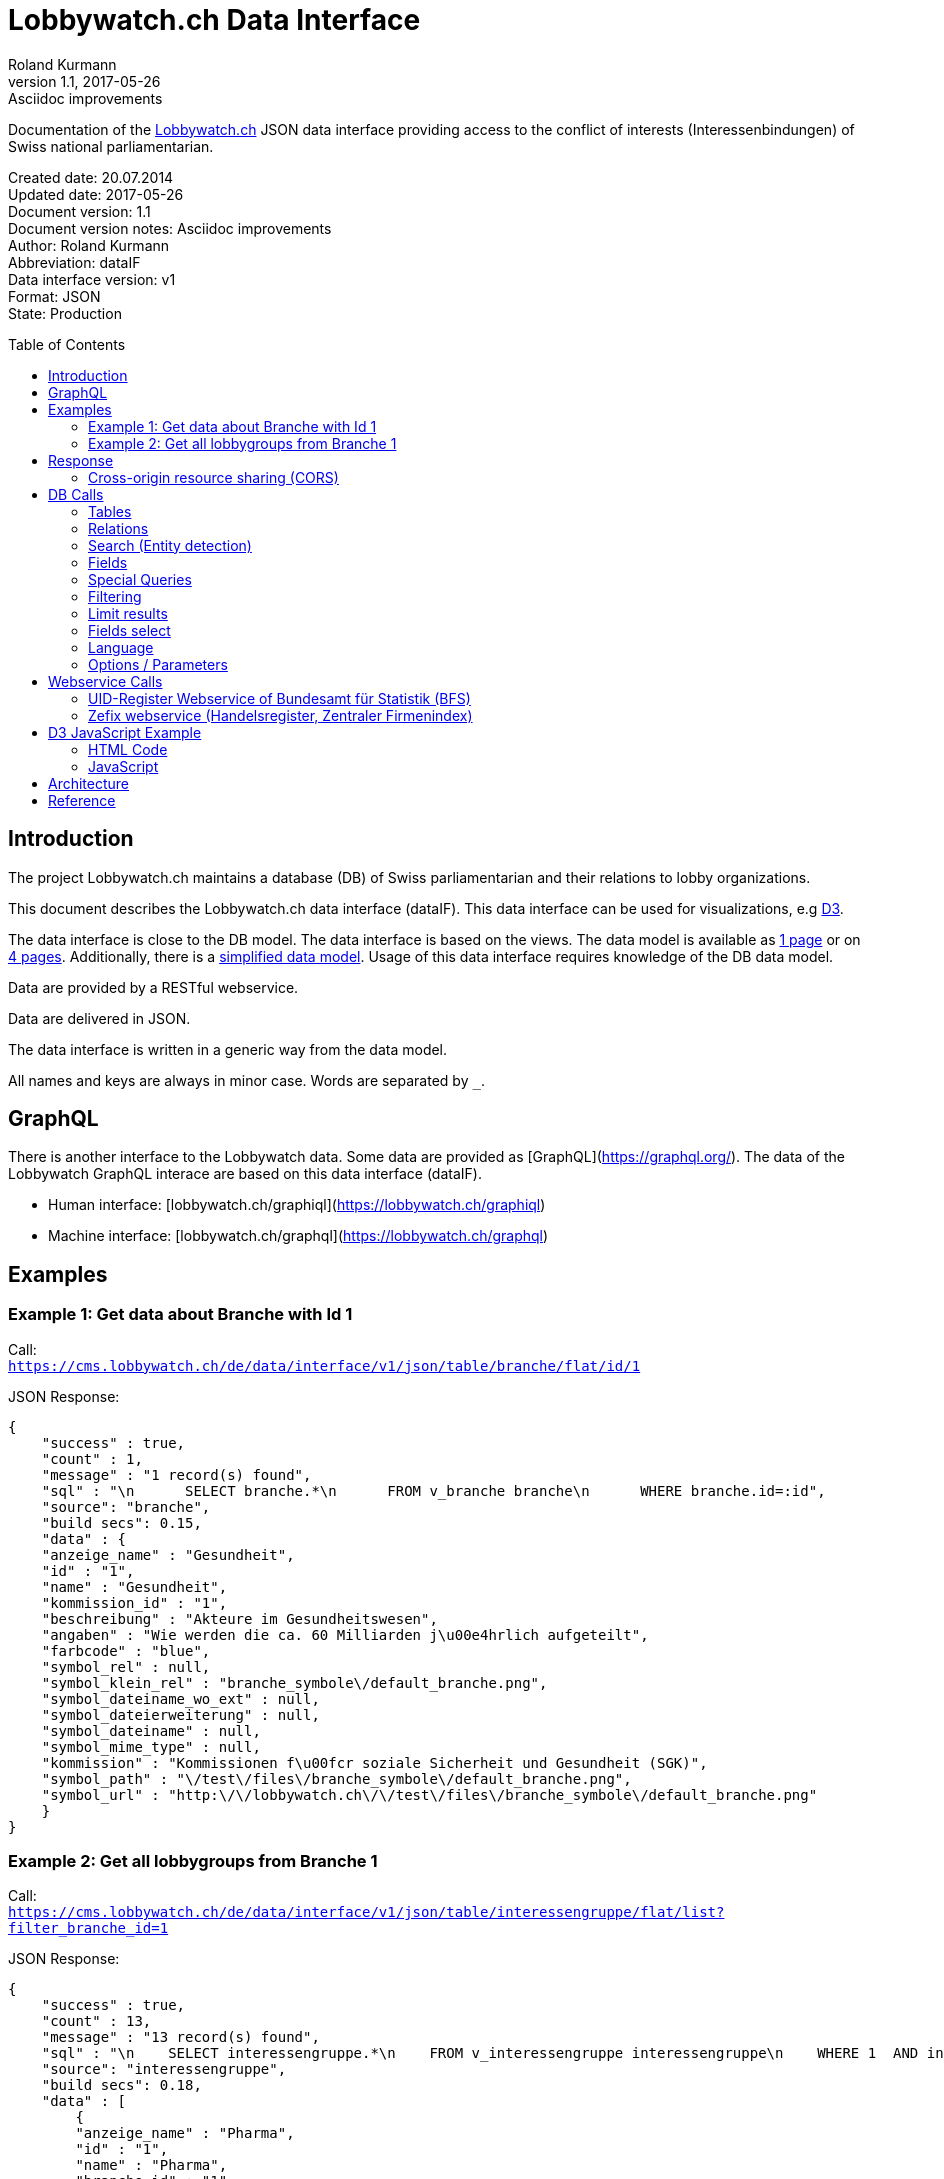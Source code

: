 = Lobbywatch.ch Data Interface
Roland Kurmann
v1.1, 2017-05-26: Asciidoc improvements
// Metadata
:description: Documentation of the {lobbywatch-homepage}[Lobbywatch.ch] JSON data interface as RESTful webservice providing access to the conflict of interests (Interessenbindungen) of Swiss national parliamentarian.
:keywords: lobbywatch, JSON, data interface, REST, RESTful, conflict of interests, COI, Swiss national parliament, Nationalrat, Ständerat, Interessenbindung
// Settings
:page-layout: base
:idprefix: id_
:idseparator: -
:toc: preamble
:imagesdir: assets/images
:source-highlighter: highlightjs
// :sectnums:
// URIs
:lobbywatch-homepage: https://lobbywatch.ch
:dataIF-base: https://cms.lobbywatch.ch/de/data/interface/v1/json
:project-repo: lobbywatch/lobbywatch
:uri-repo: https://github.com/{project-repo}
// GitHub customization
ifdef::env-github[]
:tag: master
:!toc-title:
:outfilesuffix: .adoc
:caution-caption: :fire:
:important-caption: :exclamation:
:note-caption: :paperclip:
:tip-caption: :bulb:
:warning-caption: :warning:
endif::[]

// Asciidoctor User Manual: http://asciidoctor.org/docs/user-manual/
// Asciidoctor Writer's Guide: http://asciidoctor.org/docs/asciidoc-writers-guide/
// Asciidoctor Quick Reference: http://asciidoctor.org/docs/asciidoc-syntax-quick-reference/
// Inspiration: https://raw.githubusercontent.com/asciidoctor/asciidoctor/master/README.adoc
// Inspiration: https://raw.githubusercontent.com/asciidoctor/asciidoctor-maven-plugin/master/README.adoc
// Inspiration: https://raw.githubusercontent.com/asciidoctor/asciidoctor-gradle-plugin/development/README.adoc
// {doctitle}

Documentation of the {lobbywatch-homepage}[Lobbywatch.ch] JSON data interface providing access to the conflict of interests (Interessenbindungen) of Swiss national parliamentarian.

Created date: 20.07.2014 +
Updated date: {revdate} +
Document version: {revnumber} +
Document version notes: {revremark} +
Author: {author} +
Abbreviation: dataIF +
Data interface version: v1 +
Format: JSON +
State: Production

== Introduction

The project Lobbywatch.ch maintains a database (DB) of Swiss parliamentarian and their relations to lobby organizations.

This document describes the Lobbywatch.ch data interface (dataIF). This data interface can be used for visualizations, e.g http://d3js.org/[D3].

The data interface is close to the DB model. The data interface is based
on the views. The data model is available as
https://cms.lobbywatch.ch/sites/lobbywatch.ch/app/lobbywatch_datenmodell_1page.pdf[1
page] or on
https://cms.lobbywatch.ch/sites/lobbywatch.ch/app/lobbywatch_datenmodell.pdf[4
pages]. Additionally, there is a
https://cms.lobbywatch.ch/sites/lobbywatch.ch/app/lobbywatch_datenmodell_simplified.pdf[simplified
data model]. Usage of this data interface requires knowledge of the DB
data model.

Data are provided by a RESTful webservice.

Data are delivered in JSON.

The data interface is written in a generic way from the data model.

All names and keys are always in minor case. Words are separated by `_`.

== GraphQL

There is another interface to the Lobbywatch data.
Some data are provided as [GraphQL](https://graphql.org/).
The data of the Lobbywatch GraphQL interace are based on this data interface (dataIF).

* Human interface: [lobbywatch.ch/graphiql](https://lobbywatch.ch/graphiql)
* Machine interface: [lobbywatch.ch/graphql](https://lobbywatch.ch/graphql)

== Examples

=== Example 1: Get data about Branche with Id 1

Call: +
`https://cms.lobbywatch.ch/de/data/interface/v1/json/table/branche/flat/id/1`

JSON Response:

[source,json]
----
{
    "success" : true,
    "count" : 1,
    "message" : "1 record(s) found",
    "sql" : "\n      SELECT branche.*\n      FROM v_branche branche\n      WHERE branche.id=:id",
    "source": "branche",
    "build secs": 0.15,
    "data" : {
    "anzeige_name" : "Gesundheit",
    "id" : "1",
    "name" : "Gesundheit",
    "kommission_id" : "1",
    "beschreibung" : "Akteure im Gesundheitswesen",
    "angaben" : "Wie werden die ca. 60 Milliarden j\u00e4hrlich aufgeteilt",
    "farbcode" : "blue",
    "symbol_rel" : null,
    "symbol_klein_rel" : "branche_symbole\/default_branche.png",
    "symbol_dateiname_wo_ext" : null,
    "symbol_dateierweiterung" : null,
    "symbol_dateiname" : null,
    "symbol_mime_type" : null,
    "kommission" : "Kommissionen f\u00fcr soziale Sicherheit und Gesundheit (SGK)",
    "symbol_path" : "\/test\/files\/branche_symbole\/default_branche.png",
    "symbol_url" : "http:\/\/lobbywatch.ch\/\/test\/files\/branche_symbole\/default_branche.png"
    }
}
----

=== Example 2: Get all lobbygroups from Branche 1

Call: +
`https://cms.lobbywatch.ch/de/data/interface/v1/json/table/interessengruppe/flat/list?filter_branche_id=1`

JSON Response:

[source,json]
----
{
    "success" : true,
    "count" : 13,
    "message" : "13 record(s) found",
    "sql" : "\n    SELECT interessengruppe.*\n    FROM v_interessengruppe interessengruppe\n    WHERE 1  AND interessengruppe.branche_id = 1",
    "source": "interessengruppe",
    "build secs": 0.18,
    "data" : [
        {
        "anzeige_name" : "Pharma",
        "id" : "1",
        "name" : "Pharma",
        "branche_id" : "1",
        "beschreibung" : "Medikamentenforschung, Medikamentenvertrieb, Pharmafirmen, Apotheken",
        "branche" : "Gesundheit",
        "kommission_id" : "1",
        "kommission" : "Kommissionen f\u00fcr soziale Sicherheit und Gesundheit (SGK)"
        },
        {
        "anzeige_name" : "Krankenkassen",
        "id" : "2",
        "name" : "Krankenkassen",
        "branche_id" : "1",
        "beschreibung" : "Krankenkassen, Dachorganisationen KK, Unterorganisationen KK",
        "branche" : "Gesundheit",
        "kommission_id" : "1",
        "kommission" : "Kommissionen f\u00fcr soziale Sicherheit und Gesundheit (SGK)"
        },
        {"__comment" : "…"},
        {
        "anzeige_name" : "Dienstleistungen",
        "id" : "88",
        "name" : "Dienstleistungen",
        "branche_id" : "1",
        "beschreibung" : "Firmen mit Dienstleistungen explizit f\u00fcr das Gesundheitswesen, z.B. IT-L\u00f6sungen.",
        "branche" : "Gesundheit",
        "kommission_id" : "1",
        "kommission" : "Kommissionen f\u00fcr soziale Sicherheit und Gesundheit (SGK)"
        } ]
}
----

== Response

A data interface call returns always a JSON response of the same base
structure.

[source,json]
----
{
    "success" : false,
    "count" : 0,
    "message" : "",
    "sql" : "",
    "source": "",
    "build secs": 0,
    "data" : null
}
----

Description:

[width="8%",cols="34%,33%,33%",options="header",]
|=======================================================================
|key |value |description
|success |true or false |True if call is successful

|count |int >= 0 |Number of records, 0 in case of errors, never null

|message |string |Messages, e.g. error messages, never null

|sql |string |SQL used in this call, never null

|source |DB data source |Name of view, the prefix `v_` in the DB is
omitted

|build secs |float |Time in seconds required to process the request

|data |array |Data of the call, data can be nested, null in case of
errors or if nothing is found
|=======================================================================

=== Cross-origin resource sharing (CORS)

Browsers apply by default the same-origin policy for AJAX calls
(XMLHttpRequest). Thus, it is by default not possible to use
cross-domain webservices in Javascript.

http://enable-cors.org[Cross-origin resource sharing (CORS)] is a
mechanism that allows restricted resources on a web page to be requested
from another domain outside the domain from which the resource
originated.

The Lobbywatch Data Interface enables CORS for all domains.

The HTTP response header sets for JSON webservice calls:

....
Access-Control-Allow-Origin: *
....

Please do not abuse the Lobbywatch Data Interface.

== DB Calls

The calls to the data interface are following a base structure.

Example call: +
`https://cms.lobbywatch.ch/de/data/interface/v1/json/table/parlamentarier/flat/id/1`

Description of the example call path:

* `https://cms.lobbywatch.ch`: Server name
* `de`: Language of the query, currently only `de`
* `data/interface`: Base path of the data interface
* `v1`: Version of the interface, currently only `v1`
* `json`: Type of the interface, currently only `json`
* `table`: Type of query, currently `table` or `relation` or `search`
* `parlamentarier`: Name of the DB table
* `flat`: Type of response data structure, currently `flat` or
`aggregated`
* `id`: Specifies query by id
* `1`: Id to use
* `?parameter1=value1&parameter2=value2`:, e.g ?lang=fr

=== Tables

Lobbywatch.ch tables can be queried in several ways. The interfaces
access the corresponding views of the tables. The views enrich the
tables and make their usage more convenient.

==== Flat data

Query for one record by id: +
`https://cms.lobbywatch.ch/de/data/interface/v1/json/table/$table/flat/id/%`

Query for a list of records (see filtering below): +
`https://cms.lobbywatch.ch/de/data/interface/v1/json/table/$table/flat/list`

Query for a list of records by name (see filtering below): +
`https://cms.lobbywatch.ch/de/data/interface/v1/json/table/$table/flat/list/%`

where `$table` is one of the following tables:

* `branche`: Branche
* `interessenbindung`: Interessenbindung
* `interessenbindung_jahr`: Interessenbindungsvergütung
* `interessengruppe`: Lobbygruppe
* `in_kommission`: In Kommission
* `kommission`: Kommission
* `mandat`: Mandat
* `mandat_jahr`: Mandatsvergütung
* `organisation`: Organisation
* `organisation_beziehung`: Organisation Beziehung
* `organisation_jahr`: Organisationsjahr
* `parlamentarier`: Parlamentarier
* `partei`: Partei
* `fraktion`: Fraktion
* `rat`: Rat
* `kanton`: Kanton
* `kanton_jahr`: Kantonjahr
* `zutrittsberechtigung`: Zutrittsberechtigter

`%` is the placeholder for query data, e.g. the id or the name

==== Aggregated data

Query for one aggreaged record by id:

`https://cms.lobbywatch.ch/de/data/interface/v1/json/table/$table/aggregated/id/%`

where `$table` is one of the following tables:

* `parlamentarier`: Parlamentarier
* `zutrittsberechtigung`: Zutrittsberechtigte
* `organisation`: Organisationen
* `interessengruppe`: Lobbygruppen
* `branchen`: Branchen

`%` is the placeholder for query data, e.g. the id

=== Relations

Query relations (see filtering below):

`https://cms.lobbywatch.ch/de/data/interface/v1/json/relation/$relation/flat/list`

where `$relation` is one of the following views:

* `in_kommission_liste`: Kommissionen für Parlamenterier
* `interessenbindung_liste`: Interessenbindung eines Parlamenteriers
* `interessenbindung_liste_indirekt`: Indirekte Interessenbindungen
eines Parlamenteriers
* `zutrittsberechtigung_mandate`: Mandate einer Zutrittsberechtigung
(INNER JOIN)
* `zutrittsberechtigung_mit_mandaten`: Mandate einer
Zutrittsberechtigung (LFET JOIN)
* `zutrittsberechtigung_mit_mandaten_indirekt`: Indirekte Mandate einer
Zutrittsberechtigung (INNER JOIN)
* `organisation_parlamentarier`: Parlamenterier, die eine
Interessenbindung zu dieser Organisation haben
* `organisation_parlamentarier_indirekt`: Parlamenterier, die eine
indirekte Interessenbindung zu dieser Organisation haben
* `organisation_parlamentarier_beide`: Parlamenterier, die eine
Zutrittsberechtiung mit Mandant oder Interessenbindung zu dieser
Organisation haben
* `organisation_parlamentarier_beide_indirekt`: Parlamenterier, die eine
indirekte Interessenbindung oder indirekte Zutrittsberechtiung mit
Mandat zu dieser Organisation haben
* `organisation_beziehung_arbeitet_fuer`: Organisationen für welche eine
PR-Agentur arbeitet.
* `organisation_beziehung_mitglied_von`: Organisationen, in welcher eine
Organisation Mitglied ist
* `organisation_beziehung_muttergesellschaft`: Muttergesellschaften
* `organisation_parlamentarier`: Parlamenterier, die eine
Interessenbindung zu dieser Organisation haben
* `organisation_parlamentarier_indirekt`: Parlamenterier, die eine
indirekte Interessenbindung zu dieser Organisation haben
* `organisation_parlamentarier_beide`: Parlamenterier, die eine
Zutrittsberechtiung mit Mandant oder Interessenbindung zu dieser
Organisation haben
* `organisation_parlamentarier_beide_indirekt`: Parlamenterier, die eine
indirekte Interessenbindung oder indirekte Zutrittsberechtiung mit
Mandat zu dieser Organisation haben
* `organisation_beziehung_auftraggeber_fuer`: Organisationen, die eine
PR-Firma beauftragt haben
* `organisation_beziehung_mitglieder`: Mitgliedsorganisationen
* `organisation_beziehung_tochtergesellschaften`: Tochtergesellschaften

=== Search (Entity detection)

Search for entities having a certain string:

`https://cms.lobbywatch.ch/de/data/interface/v1/json/search/default/%`

`%` is the placeholder for search string, e.g. a name such as Novartis

Result format:

* `id`: ID of the entity
* `table_name`: Table name of the entity, aka techical name
* `page`: Entity name to construct an URL path, e.g. [`page`]/[`id`]
* `name`: Translated name of the entity
* `table_weight`: Weight of the table. This is used for sorting. Value
can be ignored. It is just for completeness added.
* `weight`: Weight within the same table, e.g. historised data have a
higher weight and come at the end. Value can be ignored. It is just for
completeness added.

Paramters:

* `tables`: Comma separated list of `table_name` to query. Available
tables: `parlamentarier`, `zutrittsberechtigung`, `branche`,
`interessengruppe`, `kommission`, `organisation`, `partei`. Default is
all tables.

Example:

`https://cms.lobbywatch.ch/de/data/interface/v1/json/search/default/Ges?limit=5&lang=de`

Result:

[source,json]
----
{

    "success": true,
    "count": 5,
    "message": "5 record(s) found ",
    "sql": "\n      SELECT id, page, table_name, name_de, table_weight, weight\n      -- , freigabe_datum, bis\n      FROM v_search_table\n      WHERE\n      search_keywords_de LIKE :str  AND (table_name='parlamentarier' OR table_name='zutrittsberechtigung' OR freigabe_datum <= NOW())\n    ORDER BY table_weight, weight LIMIT 5 ;",
    "source": null,
    "build secs": 0.08,
    "data":
    [
        {
            "id": "245",
            "page": "parlamentarier",
            "table_name": "parlamentarier",
            "name": "Theiler, Georges, SR, FDP, LU",
            "table_weight": "-20",
            "weight": "-43"

        },
        {
            "id": "48",
            "page": "zutrittsberechtigter",
            "table_name": "zutrittsberechtigung",
            "name": "Spicher, Georges",
            "table_weight": "-15",
            "weight": "-22"

        },
        {
            "id": "1",
            "page": "branche",
            "table_name": "branche",
            "name": "Gesundheit",
            "table_weight": "-10",
            "weight": "0"

        },
        {
            "id": "53",
            "page": "lobbygruppe",
            "table_name": "interessengruppe",
            "name": "Arbeitnehmerorganisationen",
            "table_weight": "-5",
            "weight": "0"

        },
        {
            "id": "138",
            "page": "lobbygruppe",
            "table_name": "interessengruppe",
            "name": "Architektur",
            "table_weight": "-5",
            "weight": "0"
        }
    ]
}
----

=== Fields

Informations about fields

==== freigabe_datum

The `freigabe_datum` meta field gives the state of the record.

* `null`: not yet public, only listed for completness
* < now: published at the freigabe_datum
* > now: is public after freigabe_datum

==== anzeige_name

The `anzeige_name` is a formatted name of the record. This name is
localized depending on the languge, see in chapter language.

==== *_unix

The fields ending with `*_unix` contain the date in the UNIX date
format, seconds since 01.01.1970.

==== erfasst

If `erfasst` is `false` means the Parlamentarier, is not entered. This
field is set to `false`, if it is known, that the Parlamentarier will
not be available anymore for the parliament in the next election. The
value `erfasst` is only fully reliable if the `freigabe_datum` is set.

=== Special Queries

Special queries (see filtering below):

==== Parlament-Partei

Parteien mit den Parlamentarieren und deren Anzahl Verbindugnen.

`https://cms.lobbywatch.ch/de/data/interface/v1/json/query/parlament-partei/aggregated/list`

Example Name:

....
https://cms.lobbywatch.ch/de/data/interface/v1/json/query/parlament-partei/aggregated/list?limit=10&select_fields=parlamentarier.anzeige_name
....

Example number of interessenbindungen of parlamentarier (language
depenedet:

....
https://cms.lobbywatch.ch/de/data/interface/v1/json/query/parlament-partei/aggregated/list?lang=fr&limit=none&select_fields=parlamentarier.anzeige_name,parlamentarier.anzahl_interessenbindung_tief,parlamentarier.anzahl_interessenbindung_mittel,parlamentarier.anzahl_interessenbindung_hoch,parlamentarier.kommissionen_abkuerzung_de,parlamentarier.kommissionen_abkuerzung_fr,parlamentarier.rat_de,parlamentarier.rat_fr,parlamentarier.freigabe_datum
....

=== Filtering

Records of query calls can be filtered by one or serveral fields by
appending URL parameters.

Filters work for all available fields in the base query view.

Format of filters:

==== Simple field

....
filter_$field=$value
....

where `filter_` is the prefix, `$field` is the name of the field and
`$value` is the value.

Example:

....
filter_branche_id=1
....

==== List

....
filter_${field}_list=$value
....

where `filter_` is the prefix, `_list` ist the suffix, `$field` is the
name of the field and `$value` is a comma separated list of values.

Example:

....
filter_branche_id_list=1,2,3
....

Filters work for all available fields in the base query view.

==== Like

....
filter_${field}_like=$value
....

where `filter_` is the prefix, `_like` ist the suffix, `$field` is the
name of the field and `$value` is filter value which can contain `%`
(matches any number of characters, even zero charachters) or `_`
(matches exactly one character).

Example:

....
filter_kommissionen=%SGK%
....

Filters work for all available fields in the base query view.

=== Limit results

The number of results can be limited. The default is 10.

....
limit=25
....

Call: +
`https://cms.lobbywatch.ch/de/data/interface/v1/json/table/parlamentarier/flat/list?limit=25`

The parameter `limit`limits the number of results to the number.

....
limit=none
....

`limit=none` excludes the `LIMIT` SQL statement.

=== Fields select

The fields to be returned can be given in a parameter comma separeted
list. The list must not contain any spaces. The id is always included.

....
select_fields=nachname
select_fields=nachname,vorname
select_fields=parlamentarier.nachname,parlamentarier.vorname
select_fields=parlamentarier.*
select_fields=name_de,name_fr
select_fields=*
....

Call: +
`https://cms.lobbywatch.ch/de/data/interface/v1/json/table/parlamentarier/flat/list?select_fields=parlamentarier.nachname,parlamentarier.vorname`

Note: For a correct working, always the fields of all languages must be
selected, e.g `name_de` and `name_fr`, sometimes the german field name
is without suffix, e.g `name`.

=== Language

Data are only returned for one language. If the language parameter
`lang` is not set, German is the default.

Example:

....
?lang=fr
?lang=de
....

=== Options / Parameters

Queries can be modiefied by serveral options. Some options are only
available if permission is granted.

* `includeUnpublished`=1 (default): Show unpublished data? (Requires
advanced permission)
* `includeInactive`=0 (default): Show historised data, e.g. retired
parlamentarians? (Requires advanced permission)
* `includeConfidentialData`=0 (default): Show confidential data?
(Requires advanced permission)
* `includeMetaData`=0 (default): Show meta data, e.g. from the workflow

== Webservice Calls

The Lobbywatch Data Interface provides proxy webservice calls to
third-party webservices. Due to the same-origin policy in browsers it is
not possible to directly call third-party webservices with AJAX or SOAP.

The webservice interface for calling third-party webservices is similar
to the Lobbywatch DB interface.

The base webservice call for querying one record by uid:

....
https://cms.lobbywatch.ch/de/data/interface/v1/json/ws/$ws/flat/uid/%
....

where `$ws` is one of the following webservices:

* `uid`: UID-Register webservice of Bundesamt für Statistik (BfS)
* `zefix`: Zefix webservice (Handelsregister, Zentraler Firmenindex)
(not yet implemented)

`%` is the placeholder for the UID, either a 9-digit UID number or a
`CHE-000.000.000`

=== UID-Register Webservice of Bundesamt für Statistik (BFS)

The UID can be given as 9-digit UID number or as CHE-000.000.000.

The JSON response is given in the same base structure as for the DB
interface.

Calls: +
`https://cms.lobbywatch.ch/de/data/interface/v1/json/ws/uid/flat/uid/CHE-107.810.911` +
`https://cms.lobbywatch.ch/de/data/interface/v1/json/ws/uid/flat/uid/107810911`

JSON Response:

[source,json]
----
{
    "success": true,
    "count": 12,
    "message": "",
    "sql": "uid=107810911 | wsdl=https://www.uid-wse.admin.ch/V3.0/PublicServices.svc?wsdl",
    "source": "uid",
    "build secs": 1.11,
    "data":
    {
        "uid": "CHE-107.810.911",
        "uid_zahl": "107810911",
        "name_de": "Schweizerischer Nationalfonds zur Förderung der wissenschaftlichen Forschung",
        "rechtsform_handelsregister": "0110",
        "rechtsform": "Stiftung",
        "adresse_strasse": "Wildhainweg 3",
        "adresse_zusatz": null,
        "ort": "Bern",
        "adresse_plz": 3012,
        "land_iso2": "CH",
        "land_id": "191",
        "register_kanton": "BE"
    }
}
----

Reference:

* http://www.bfs.admin.ch/bfs/portal/de/index/themen/00/05/blank/03/03/04.html[UID-Register
Website]
* http://www.bfs.admin.ch/bfs/portal/de/index/themen/00/05/blank/03/03/04.Document.139962.pdf[UID-Register
Webservice Schnittstelle 3.0 PDF]
* Web interface example:
https://www.uid.admin.ch/Detail.aspx?uid_id=CHE-107.810.911
* Webservice standard: SOAP 1.1
* https://www.uid-wse.admin.ch/V3.0/PublicServices.svc?wsdl[SOAP WSDL]
* Base URL: https://www.uid-wse.admin.ch/V3.0/PublicServices.svc
* No login is required for public services
* This webservice is run by the Bundesamt für Statistik (BFS).

=== Zefix webservice (Handelsregister, Zentraler Firmenindex)

The UID can be given as 9-digit UID number or as CHE-000.000.000.

The JSON response is given in the same base structure as for the DB
interface.

The Zefix webservice is not public. The access is protected by an access
key. It is has to be added as paremter access_key.

Calls: +
`https://cms.lobbywatch.ch/de/data/interface/v1/json/ws/zefix/flat/uid/CHE-107.810.911?access_key=ACCESS_KEY` +
`https://cms.lobbywatch.ch/de/data/interface/v1/json/ws/zefix/flat/uid/107810911?access_key=ACCESS_KEY`

JSON Response:

[source,json]
----
{
    "success": true,
    "count": 1,
    "message": "",
    "sql": "uid=107810911 | wsdl=https://cms.lobbywatch.ch/sites/lobbywatch.ch/app/common/ZefixService16.wsdl",
    "source": "zefix",
    "build secs": 0.48,
    "data":
    {
        "uid": "CHE-107.810.911",
        "uid_zahl": 107810911,
        "alte_hr_id": "CH03570104919",
        "name": "Schweizerischer Nationalfonds zur Förderung der wissenschaftlichen Forschung",
        "name_de": "Schweizerischer Nationalfonds zur Förderung der wissenschaftlichen Forschung",
        "rechtsform_handelsregister": "0110",
        "rechtsform": "Stiftung",
        "rechtsform_zefix": 7,
        "adresse_strasse": "Wildhainweg 3",
        "adresse_zusatz": null,
        "ort": "Bern",
        "adresse_plz": 3012,
        "land_iso2": "CH",
        "land_id": "191",
        "handelsregister_url": "https://be.chregister.ch/cr-portal/auszug/zefix.xhtml?uid=107810911&lang=de",
        "handelsregister_ws_url": "http://ch.powernet.ch/webservices/tnet/HRG/HRG.asmx/getHRG?chnr=CH03570104919&amt=036&toBeModified=0&validOnly=0&lang=1&sort=0",
        "zweck": "Förderung der wissenschaftlichen Forschung in der Schweiz usw.",
        "register_kanton": "BE"
    }
}
----

Reference:

* https://www.e-service.admin.ch/wiki/display/openegovdoc/Zefix+Webservice[Zefix-Webservice
Website]
* https://www.e-service.admin.ch/wiki/display/openegovdoc/Zefix+Schnittstelle[Zefix
Schnittstelle]
* https://www.e-service.admin.ch/wiki/download/attachments/44827026/Zefix+Webservice+Schnittstelle_%28v6.2%29.pdf?version=2&modificationDate=1428392210000[Zefix
Schnittstelle v6.2 PDF]
* Web interface example:
http://zefix.ch/WebServices/Zefix/Zefix.asmx/SearchFirm?id=CHE-107.810.911&language=1
* Webservice standard: SOAP 1.1
* https://www.e-service.admin.ch/wiki/download/attachments/44827026/ZefixService.wsdl?version=2&modificationDate=1428391225000[SOAP
WSDL]
* https://www.e-service.admin.ch/wiki/download/attachments/44827026/ZefixService.xsd?version=2&modificationDate=1428391225000[XML-Schema]
* Base URL: http://www.e-service.admin.ch/ws-zefix-1.6/ZefixService
* Login is always required
* This webservice is run by Eidgenössisches Amt für das Handelsregister.

== D3 JavaScript Example

https://d3js.org/[D3] Example which shows a visulization of published
Parlamentarier in function of time.

=== HTML Code

[source,html]
----
<div id="d3-parlamentarier-erfasst-graphic" class="parlamentarier-erfasst"/>
<script>jQuery(document).ready(function() {
  parlamentarierErfasst("#d3-parlamentarier-erfasst-graphic");
});</script>
----

=== JavaScript

[source,js]
----
function parlamentarierErfasst(graphicIdName) {

  // Template: http://bl.ocks.org/mbostock/3883245
  var margin = {top: 20, right: 20, bottom: 30, left: 50},
      width = jQuery(graphicIdName).width() - margin.left - margin.right,
      height = 250 - margin.top - margin.bottom;

  // 2014-09-16 00:00:00
  var parseDate = d3.time.format("%Y-%m-%d %X").parse;

  var startDate = parseDate('2014-01-01 00:00:00');

  var x = d3.time.scale()
      .range([0, width]);

  var y = d3.scale.linear()
      .range([height, 0]);

  var xAxis = d3.svg.axis()
      .scale(x)
      .orient("bottom")
      .ticks(d3.time.year, 1)
      .tickFormat(d3.time.format("%Y"));

  var yAxis = d3.svg.axis()
      .scale(y)
      .orient("left")
      .tickValues([50, 100, 150, 200, 246]);

  var line = d3.svg.line()
      .x(function(d) { return x(d.date); })
      .y(function(d) { return y(d.released); })
      .interpolate("step-after");

  var svg = d3.select(graphicIdName).append("svg")
      .attr("width", width + margin.left + margin.right)
      .attr("height", height + margin.top + margin.bottom)
    .append("g")
      .attr("transform", "translate(" + margin.left + "," + margin.top + ")");

  d3.json("https://cms.lobbywatch.ch/de/data/interface/v1/json/table/parlamentarier/flat/list?limit=600&select_fields=freigabe_datum,im_rat_bis", function(error, rawdata) {
    if (error) throw error;

    var nesteddata = d3.nest()
      .key(function(d) { return d.freigabe_datum; })
      .sortKeys(d3.ascending)
      .rollup(function(leaves) { var nReleased = 0; leaves.forEach(function(d) { if (d.im_rat_bis == null) {nReleased++}}); return nReleased; })
      .entries(rawdata.data);

    var numReleased = 0;
    nesteddata.forEach(function(d) {
      d.date = parseDate(d.key);
      if (d.date != null) {
        numReleased += +d.values;
      }
      d.released = numReleased;
    });

    var data = nesteddata;

    // Filter unreleased parlamentarier
    if (data[data.length - 1].date == null) {
      data.pop();
    }

    data.unshift({date: startDate, released: 0});
    data.push({date: Date.now(), released: numReleased});

    var targetData = [{date: startDate, released: 246}, {date: Date.now(), released: 246}]

    x.domain(d3.extent(data, function(d) { return d.date; }));
    y.domain([0, 246]);

    svg.append("g")
        .attr("class", "x axis")
        .attr("transform", "translate(0," + height + ")")
        .call(xAxis);

    svg.append("g")
        .attr("class", "y axis")
        .call(yAxis)
      .append("text")
        .attr("transform", "rotate(-90)")
        .attr("y", 6)
        .attr("dy", ".71em")
        .style("text-anchor", "end")
        .text("");

    svg.append("path")
        .datum(data)
        .attr("class", "line")
        .attr("d", line);

    svg.append("path")
        .datum(targetData)
        .attr("class", "line")
        .style("stroke-dasharray", ("3, 3"))
        .attr("d", line);

  });
}
----

Source:
https://github.com/lobbywatch/lobbywatch/blob/master/drupal/lobbywatch/js/parlamentarier_erfasst.js[parlamentarier_erfasst.js]

== Architecture

The data interface is written as Drupal 7 module. Paths are mangaged by
the Drupal menu module (`hook_menu`).

The source of the data interface module is available on GitHub
https://github.com/lobbywatch/lobbywatch/tree/master/drupal/lobbywatch/lobbywatch_data

== Reference

http://goessner.net/articles/JsonPath/
